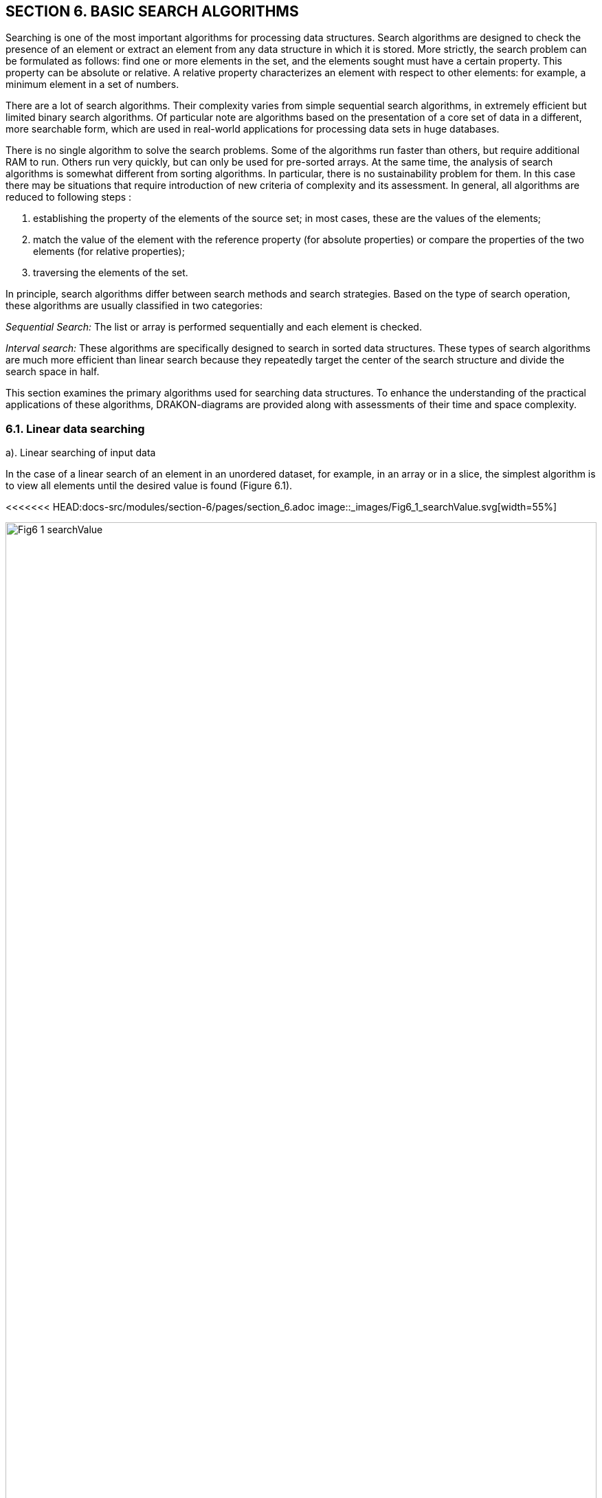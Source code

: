 :imagesdir: docs-src/modules/section-6/assets/images
[.text-justify]
:figure-caption!:

== SECTION 6. BASIC SEARCH ALGORITHMS

Searching is one of the most important algorithms for processing data
structures. Search algorithms are designed to check the presence of an
element or extract an element from any data structure in which it is
stored. More strictly, the search problem can be formulated as follows:
find one or more elements in the set, and the elements sought must have
a certain property. This property can be absolute or relative. A
relative property characterizes an element with respect to other
elements: for example, a minimum element in a set of numbers.

There are a lot of search algorithms. Their complexity varies from
simple sequential search algorithms, in extremely efficient but limited
binary search algorithms. Of particular note are algorithms based on the
presentation of a core set of data in a different, more searchable form,
which are used in real-world applications for processing data sets in
huge databases.

There is no single algorithm to solve the search problems. Some of the algorithms run faster than others, but require
additional RAM to run. Others run very quickly, but can only be used for
pre-sorted arrays. At the same time, the analysis of search algorithms
is somewhat different from sorting algorithms. In particular, there is
no sustainability problem for them. In this case there may be situations
that require introduction of new criteria of complexity and its
assessment. In general, all algorithms are reduced to
following steps :

[arabic]
. establishing the property of the elements of the source set; in most
cases, these are the values of the elements;
. match the value of the element with the reference property (for
absolute properties) or compare the properties of the two elements (for
relative properties);
. traversing the elements of the set.

In principle, search algorithms differ between search methods and search
strategies. Based on the type of search operation, these algorithms are
usually classified in two categories:

_Sequential Search:_ The list or array is performed sequentially and
each element is checked.

_Interval search:_ These algorithms are specifically designed to search
in sorted data structures. These types of search algorithms are much
more efficient than linear search because they repeatedly target the
center of the search structure and divide the search space in half.

This section examines the primary algorithms used for searching data structures. 
To enhance the understanding of the practical applications of these algorithms, 
DRAKON-diagrams are provided along with assessments of their time and space complexity.

=== 6.1. Linear data searching

a). Linear searching of input data

In the case of a linear search of an element in an unordered dataset,
for example, in an array or in a slice, the simplest algorithm is to
view all elements until the desired value is found (Figure 6.1).

<<<<<<< HEAD:docs-src/modules/section-6/pages/section_6.adoc
image::_images/Fig6_1_searchValue.svg[width=55%]
=======
image::{imagesdir}/Fig6_1_searchValue.svg[width=100%]
>>>>>>> 145e7b37b7700ec3ec318383594e62878315cf69:docs-src/modules/section-6/pages/section-6.adoc

[.text-center]
Figure 6.1. DRAKON-diagrams of linear search algorithm

This algorithm is not very effective, but it works on arbitrary
collections. _Time complexity:_ O(n). In the worst case (the desired
element is in the last position) to find the element you need to pass
all the elements cut. Here "n" is the size of the cut. additional
memory. In principle, another worst case is the absence of the necessary
element. _Space complexity:_ O(1). No additional memory is required to
accommodate the slice.

b). Linear search of sorted data in slice

If the elements of the dataset are sorted by ascending or descending,
finding the desired element is much more efficient than in an unordered
linear search. Because in many cases, you don’t have to go through the
whole list. For example, when an item with a higher value is discovered
as a result of passing through an increasing sorted list, the search is
stopped. This approach saves time and increases productivity. Figure
6.2. shows the DRAKON-diagram of this algorithm.

<<<<<<< HEAD:docs-src/modules/section-6/pages/section_6.adoc
image::_images/Fig6_2_dataSorted.svg[width=55%]
=======
image::{imagesdir}/Fig6_2_SortedSlice.jpg[width=50%]
>>>>>>> 145e7b37b7700ec3ec318383594e62878315cf69:docs-src/modules/section-6/pages/section-6.adoc

[.text-center]
Figure 6.2. DRAKON-diagram of searching sorted data algorithm

=== 6.2. Binary search for data in a sorted data

Binary search is performed as follows:

[arabic]
. Specifies the value of the element in the middle of the data
structure. The resulting value is compared to the value you are looking
for.
. If the search value is less than the value of the means, the search is
carried out in the first half of the elements, otherwise - in the
second.3. The search is simply that the value of the middle element in
the selected half is again determined and compared to the key.
. The process continues until an item with the search value is found or
the search interval is empty.

The DRAKON-diagram of the binary search algorithm is represented in
Figure 6.3. (main() module is similar to the previous algorithm):

<<<<<<< HEAD:docs-src/modules/section-6/pages/section_6.adoc
image::_images/Fig6_3_searchBinary.svg[width=75%]
=======
image::{imagesdir}/Fig6_3_BinarySearch.jpg[width=50%, height=30%, align=center]
>>>>>>> 145e7b37b7700ec3ec318383594e62878315cf69:docs-src/modules/section-6/pages/section-6.adoc

[.text-center]
Figure 6.3. DRAKON-diagram of Binary Search algorithm

_Time complexity_ of binary search algorithm belongs to class O(log n).
The way to interpret this is that the asymptotic increase in the time
taken by a function to perform a given input set of size n will not
exceed log n. _Space complexity_: O(1). That is, no extra space
required.

=== 6.3. Searching in Single-Linked List

There are three possibilities for a single-linked list. First, the
desired value is missing from the list, second, the desired value is
encountered once and, third, the desired value is encountered
repeatedly. You can also set the task of removing duplicates, i.e.,
nodes that are redundant. To solve these problems it is necessary to
create a Single-Linked List, the items of which contain values "Smith
A.", "Shafler B.”, "Wiley D.", "Brown G.", "Black H.". In this list you
should delete the entry " Brown G." and then add a new entry "Singer B."
placing it after the entry "Wiley D.". After that, you should delete the
duplicates of the entry " Shafler B." leaving only one. The
corresponding DRAKON-diagrams are presented in Figure 6.4 a,b,c,d:

<<<<<<< HEAD:docs-src/modules/section-6/pages/section_6.adoc
image::_images/Fig6_4a_main.svg[width=60%]
=======
image::{imagesdir}/Fig6_4a_Main.jpg[width=50%, height=30%, align=center]
>>>>>>> 145e7b37b7700ec3ec318383594e62878315cf69:docs-src/modules/section-6/pages/section-6.adoc

[.text-center]
a). Function `main()``

<<<<<<< HEAD:docs-src/modules/section-6/pages/section_6.adoc
image::_images/Fig6_4bc_FrontBack.jpg[width=120%]

b). function of pushing new items (`pushFront(list,val) and pushback(list,val)`)

image::_images/Fig6_4d_searchData.svg[width=140%]

[.text-center]
c). function of searching `searchData(val)`

[.text-center]
Figure 6.4. DRAKON-diagrams of  search algorithms
=======
image::{imagesdir}/Fig6_4b_Remove.jpg[width=80%, height=30%, align=center]

[.text-center]
b). function of deletion _RemoveVal(val)_

image::{imagesdir}/Fig6_4c_SearchData.jpg[width=50%, height=30%, align=center]

[.text-center]
c). function of searching _SearchData(val)_
+

image::{imagesdir}/Fig6_4d_PushVal.jpg[width=50%, height=30%, align=center]

[.text-center]
d). function of inserting by value _PushVal + NodeWithVal_

image::{imagesdir}/Fig6_4e_RemoveDupli.jpg[width=70%, height=30%, align=center]

[.text-center]
e). function of removing duplicates _RemoveDupli_

[.text-center]
Figure 6.4. DRAKON diagram of algorithms deletion, search, insertion by
value and dublicate deletion
>>>>>>> 145e7b37b7700ec3ec318383594e62878315cf69:docs-src/modules/section-6/pages/section-6.adoc

=== 6.4. Hashing

The search time of an item in a data set depends on the number of
element value comparisons. In order to reduce search times and thus
improve computational efficiency, fewer comparisons are needed. This can
be achieved by converting a larger data set into a smaller range called
hashing, resulting in hash tables.

From the perspective of the theory of abstract data types (ADT), a
hash-table is a data structure that implements the interface of an
associative array that allows you to store key-value pairs and perform
three basic operations: the operation of adding a new pair, search
operation and operation to delete the key-value pair. 
From a programming position, a hash table is a collection of items 
containing a key-value pair, where the key is computed by a special 
function called a `hash function`. A `hash-table`, in turn, 
consists of buckets, a set of elements with matching or close hash values
of the function. 
There are different methods of constructing a `hash function`, the simplest 
of which is the residual method, where the hash function is defined 
as the remainder of the division of two numbers (`x, m`), where `x` 
is the item of the set, `m` is the number of buckets. In JavaScript, 
the `hash function` for this method is: `h = x % m`.

We will conduct a detailed analysis of the hash table creation process 
utilizing the JavaScript programming language within the DrakonTech.   
First, a variable of the `Node` type is created, defined as a structure 
consisting of two fields: the element value is `Value int` and the next 
element address is `Next *Node`. In fact, it is a single linked list (see Section 1).

type Node struct \{ Value int Next *Node }

Then, a hash-table is created through a structure that has two fields:
the first field (`Table`) is a map that relates the integer (`hash
index`) to the associated list (`Node`), and the second - `Size`of
type `int`:

[source,go]
----
type HashTable struct {
Table map[int] *Node
Size int
}
----

As a result, this hash table would have to have as many single linked
lists (buckets) as was specified by the Size constant. In the above case
the number of slots is 15. Note that the `Node` and `HashTable` type
advertisement, as well as the Size constant, are included in the
File/File description option (Figure 6.5.).

<<<<<<< HEAD:docs-src/modules/section-6/pages/section_6.adoc
image::_images/Fig6_5a_Description.jpg[width=50%, height=30%, align=center]
=======
image::{imagesdir}/Fig6_5a_Description.jpg[idth=50%, height=30%, align=center]
>>>>>>> 145e7b37b7700ec3ec318383594e62878315cf69:docs-src/modules/section-6/pages/section-6.adoc

[.text-center]
Figure 6.5. Type declaration `Node`, `HashTable` and constant `Size`

As an example, consider constructing a hash-table of size `m` = 15 for a
collection of integers from 0 to 120. The hash table slots are
originally empty:

<<<<<<< HEAD:docs-src/modules/section-6/pages/section_6.adoc
image::`images/Fig6_HashEmpty.jpg[idth=50%, height=30%, align=center]
=======
image::{imagesdir}/Fig6_HashEmpty.jpg[idth=50%, height=30%, align=center]
>>>>>>> 145e7b37b7700ec3ec318383594e62878315cf69:docs-src/modules/section-6/pages/section-6.adoc

A hash function that establishes a relationship between an element and its 
corresponding slot must accept any element from the dataset, specifically 
ranging from 0 to 120, and return an integer that corresponds to a slot 
number between 0 and 14. The algorithm implementing the remainder method 
sequentially processes each element from the original set, dividing it by 15 
and returning the remainder as the hash value. This can be expressed as 
`\( h(item) = item \mod 15 \)`. For instance, the hash code for the element 119 
is calculated as `\( 119 \mod 15 = 14 \)` (where `\( 119 - 15 \times 7 = 14 \))`, 
thus placing the value 119 into the corresponding slot.

<<<<<<< HEAD:docs-src/modules/section-6/pages/section_6.adoc
image::_images/Fig6_Hash119.jpg[idth=50%, height=30%, align=center]
=======
image::{imagesdir}/Fig6_Hash119.jpg[idth=50%, height=30%, align=center]
>>>>>>> 145e7b37b7700ec3ec318383594e62878315cf69:docs-src/modules/section-6/pages/section-6.adoc

The algorithm then identifies slots for other elements, gradually
filling them. When the algorithm encounters element 104 in the loop,
then the remainder of the division is `104%15 = 14`, so this element will
also be included in the 14th slot. In this way, each slot will
accumulate corresponding elements with one index hash. For example, for
an index hash of 8, the slot will consist of these elements: 113 : 98 :
83 : 68 : 53 : 38 : 23 : 8. And the entire hash table will be as follows
(Table 6.1.):

Table 6.1. Hash-table of 15 slots

<<<<<<< HEAD:docs-src/modules/section-6/pages/section_6.adoc
image::_images/Fig6_HashTable.jpg[idth=50%, height=30%, align=center]
=======
image::{imagesdir}/Fig6_HashTable.jpg[idth=50%, height=30%, align=center]
>>>>>>> 145e7b37b7700ec3ec318383594e62878315cf69:docs-src/modules/section-6/pages/section-6.adoc

Thus, the remainder method converts a collection of 120 integers into a
hash table of 15 slots. The search for an element is now greatly
accelerated as it takes two steps: first, the hash function `h =(x % m)`
computes the hash index, and then the search is done in a 7-element
slot. The algorithm based on the residual method is represented by the
following DRAKON-diagrams (Figure 6.6.). Here `hinsert` - module of
filling with elements of slots on `hash`-function, `hLookup`-module of
search of element in hash-table, `hTravers` - module of passage on
`hash`-table.

The implementation of the main hash table functions using the hash
function is as follows: 
1.Create a `HashTable` structure list of the
size `m` to store objects. 
2. Compute the object’s hash code by passing it
through the hashfunction. 
3. Get the bucket hash indices where the
objects will be saved. 
4. Save these objects in the designated bucket.

DRAKON-diagrams of algorithms for implementing the main functions of
working with hash-tables are shown in Figure 6.6.

<<<<<<< HEAD:docs-src/modules/section-6/pages/section_6.adoc
image::_images/Fig6_6_HDia_ab.jpg[idth=50%, height=30%, align=center]
=======
image::{imagesdir}/Fig6_6_HDia_ab.jpg[idth=50%, height=30%, align=center]
>>>>>>> 145e7b37b7700ec3ec318383594e62878315cf69:docs-src/modules/section-6/pages/section-6.adoc

[.text-center]
a). Hash-table creating function b). Item searching function

<<<<<<< HEAD:docs-src/modules/section-6/pages/section_6.adoc
image::_images/Fig6_6_HDia_cd.jpg[idth=50%, height=30%, align=center]
=======
image::{imagesdir}/Fig6_6_HDia_cd.jpg[idth=50%, height=30%, align=center]
>>>>>>> 145e7b37b7700ec3ec318383594e62878315cf69:docs-src/modules/section-6/pages/section-6.adoc

[.text-center]
c). Hash-table travers function d) Deletion item function

[.text-center]
Figure 6.6. DRAKON-diagrams of hash-table algorithms

Consider the algorithm for removing an element from the hash-table.
Suppose we delete element 74. First, the bucket containing the item to
be removed is determined. It then passes through the elements of this
bucket, where after each `node.Value == value` check, the current
element is stored in the `nodePrev` variable. If the above condition is
met, the `nodePrev.nextNode` field (`0xc0000386d0`) is changed to
(`0xc00384f0`), that is, the deleted element is skipped (Figure 6.6.):

<<<<<<< HEAD:docs-src/modules/section-6/pages/section_6.adoc
image::_images/Fig6_6_DeletionItem.jpg[idth=50%, height=30%, align=center]
=======
image::{imagesdir}/Fig6_6_DeletionItem.jpg[idth=50%, height=30%, align=center]
>>>>>>> 145e7b37b7700ec3ec318383594e62878315cf69:docs-src/modules/section-6/pages/section-6.adoc

[.text-center]
Figure 6.6. Deletion item from hash-table

Another example of a "good" hash function is for use with integer key
values, the mean square method. The mean square method squares the key
value and then extracts the average digits of the result, giving a value
in the range from 0 to M. Software implementation of hash function
algorithm creation in Golang language is reduced to the use of built-in
functions of conversion of integers into string (`strconv.Atoi(i)`) and
vice versa (`strc__onv.Itoa(i))`).__ For example, for any four-digit
number, the hash function is:

[source,go]
----
func  hFunc(i,) int {
    var j int
    var s string
    i = i*i
    s = strconv.Itoa(i)
    s = s[3:5]
    j,_ = strconv.Atoi(s)
    return j
}
----

A more realistic scenario in hash table construction involves the phenomenon
known as collision, where multiple keys hash to the same bucket or index. 
In many cases, two or more keys are hashed identically, resulting in their 
mapping to the same slot in the hash table. To handle this situation, there are 
two primary strategies: either locate an alternative entry for the new key or 
maintain a separate list at each index in the hash table to accommodate all keys 
that hash to that index. These approaches represent two classic hashing schemes:


* оpen addressing hashing with linear testing;
* сhain hashing or so-called multidimensional hashing.

However, this topic is outside the scope of this manual.
